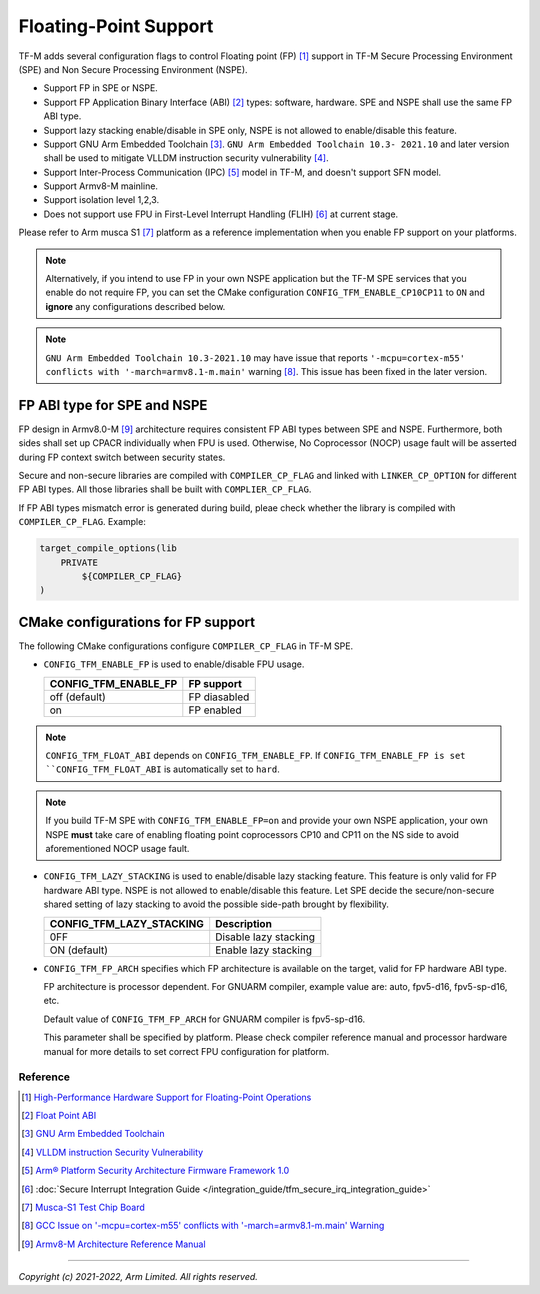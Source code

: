 ######################
Floating-Point Support
######################

TF-M adds several configuration flags to control Floating point (FP) [1]_
support in TF-M Secure Processing Environment (SPE) and Non Secure Processing
Environment (NSPE).

* Support FP in SPE or NSPE.
* Support FP Application Binary Interface (ABI) [2]_ types: software, hardware.
  SPE and NSPE shall use the same FP ABI type.
* Support lazy stacking enable/disable in SPE only, NSPE is not allowed to
  enable/disable this feature.
* Support GNU Arm Embedded Toolchain [3]_. ``GNU Arm Embedded Toolchain 10.3-
  2021.10`` and later version shall be used to mitigate VLLDM instruction
  security vulnerability [4]_.
* Support Inter-Process Communication (IPC) [5]_ model in TF-M, and doesn't
  support SFN model.
* Support Armv8-M mainline.
* Support isolation level 1,2,3.
* Does not support use FPU in First-Level Interrupt Handling (FLIH) [6]_ at
  current stage.

Please refer to Arm musca S1 [7]_ platform as a reference implementation when
you enable FP support on your platforms.

.. Note::
    Alternatively, if you intend to use FP in your own NSPE application but the
    TF-M SPE services that you enable do not require FP, you can set the CMake
    configuration ``CONFIG_TFM_ENABLE_CP10CP11`` to ``ON`` and **ignore** any
    configurations described below.

.. Note::
    ``GNU Arm Embedded Toolchain 10.3-2021.10`` may have issue that reports
    ``'-mcpu=cortex-m55' conflicts with '-march=armv8.1-m.main'`` warning [8]_.
    This issue has been fixed in the later version.

============================
FP ABI type for SPE and NSPE
============================
FP design in Armv8.0-M [9]_ architecture requires consistent FP ABI types
between SPE and NSPE. Furthermore, both sides shall set up CPACR individually
when FPU is used. Otherwise, No Coprocessor (NOCP) usage fault will be asserted
during FP context switch between security states.

Secure and non-secure libraries are compiled with ``COMPILER_CP_FLAG`` and
linked with ``LINKER_CP_OPTION`` for different FP ABI types. All those
libraries shall be built with ``COMPLIER_CP_FLAG``.

If FP ABI types mismatch error is generated during build, pleae check whether
the library is compiled with ``COMPILER_CP_FLAG``.
Example:

.. code-block:: cmake

      target_compile_options(lib
          PRIVATE
              ${COMPILER_CP_FLAG}
      )

===================================
CMake configurations for FP support
===================================
The following CMake configurations configure ``COMPILER_CP_FLAG`` in TF-M SPE.

* ``CONFIG_TFM_ENABLE_FP`` is used to enable/disable FPU usage.

  +--------------------------+---------------------------+
  | CONFIG_TFM_ENABLE_FP     | FP support                |
  +==========================+===========================+
  | off (default)            | FP diasabled              |
  +--------------------------+---------------------------+
  | on                       | FP enabled                |
  +--------------------------+---------------------------+

.. Note::
    ``CONFIG_TFM_FLOAT_ABI`` depends on ``CONFIG_TFM_ENABLE_FP``. If
    ``CONFIG_TFM_ENABLE_FP is set ``CONFIG_TFM_FLOAT_ABI`` is automatically
    set to ``hard``.

.. Note::
    If you build TF-M SPE with ``CONFIG_TFM_ENABLE_FP=on`` and provide your own
    NSPE application, your own NSPE **must** take care of enabling floating point
    coprocessors CP10 and CP11 on the NS side to avoid aforementioned NOCP usage
    fault.

* ``CONFIG_TFM_LAZY_STACKING`` is used to enable/disable lazy stacking
  feature. This feature is only valid for FP hardware ABI type.
  NSPE is not allowed to enable/disable this feature. Let SPE decide the
  secure/non-secure shared setting of lazy stacking to avoid the possible
  side-path brought by flexibility.

  +------------------------------+---------------------------+
  | CONFIG_TFM_LAZY_STACKING     | Description               |
  +==============================+===========================+
  | 0FF                          | Disable lazy stacking     |
  +------------------------------+---------------------------+
  | ON (default)                 | Enable lazy stacking      |
  +------------------------------+---------------------------+

* ``CONFIG_TFM_FP_ARCH`` specifies which FP architecture is available on the
  target, valid for FP hardware ABI type.

  FP architecture is processor dependent. For GNUARM compiler, example value
  are: auto, fpv5-d16, fpv5-sp-d16, etc.

  Default value of ``CONFIG_TFM_FP_ARCH`` for GNUARM compiler is fpv5-sp-d16.

  This parameter shall be specified by platform. Please check compiler
  reference manual and processor hardware manual for more details to set
  correct FPU configuration for platform.


*********
Reference
*********
.. [1] `High-Performance Hardware Support for Floating-Point Operations <https://www.arm.com/why-arm/technologies/floating-point>`_

.. [2] `Float Point ABI <https://www.keil.com/support/man/docs/armclang_ref/armclang_ref_chr1417451577871.htm>`_

.. [3] `GNU Arm Embedded Toolchain <https://developer.arm.com/tools-and-software/open-source-software/developer-tools/gnu-toolchain/gnu-rm>`_

.. [4] `VLLDM instruction Security Vulnerability <https://developer.arm.com/support/arm-security-updates/vlldm-instruction-security-vulnerability>`_

.. [5] `Arm® Platform Security Architecture Firmware Framework 1.0 <https://armkeil.blob.core.windows.net/developer/Files/pdf/PlatformSecurityArchitecture/Architect/DEN0063-PSA_Firmware_Framework-1.0.0-2.pdf>`_

.. [6] :doc:`Secure Interrupt Integration Guide </integration_guide/tfm_secure_irq_integration_guide>`

.. [7] `Musca-S1 Test Chip Board <https://developer.arm.com/tools-and-software/development-boards/iot-test-chips-and-boards/musca-s1-test-chip-board>`_

.. [8] `GCC Issue on '-mcpu=cortex-m55' conflicts with '-march=armv8.1-m.main' Warning <https://gcc.gnu.org/bugzilla/show_bug.cgi?id=97327>`_

.. [9] `Armv8-M Architecture Reference Manual <https://developer.arm.com/documentation/ddi0553/latest>`_

--------------

*Copyright (c) 2021-2022, Arm Limited. All rights reserved.*
